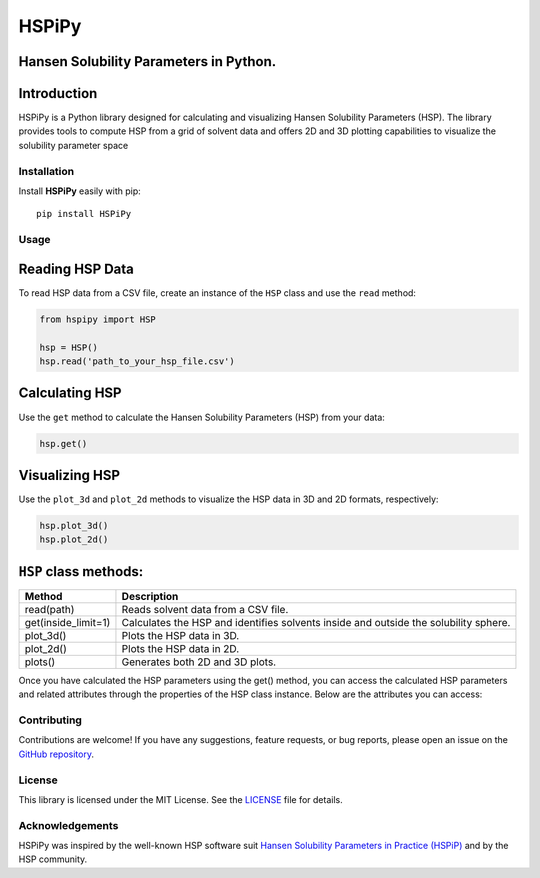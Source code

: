 HSPiPy
======

Hansen Solubility Parameters in Python.
---------------------------------------

Introduction
----------------

HSPiPy is a Python library designed for calculating and visualizing
Hansen Solubility Parameters (HSP). The library provides tools to
compute HSP from a grid of solvent data and offers 2D and 3D plotting
capabilities to visualize the solubility parameter space

Installation
^^^^^^^^^^^^^^^

Install **HSPiPy** easily with pip:

::

   pip install HSPiPy

Usage
^^^^^^^^^^^^^^^

Reading HSP Data
----------------

To read HSP data from a CSV file, create an instance of the ``HSP``
class and use the ``read`` method:

.. code:: python

   from hspipy import HSP

   hsp = HSP()
   hsp.read('path_to_your_hsp_file.csv')

Calculating HSP
----------------

Use the ``get`` method to calculate the Hansen Solubility Parameters
(HSP) from your data:

.. code:: python

   hsp.get()

Visualizing HSP
----------------

Use the ``plot_3d`` and ``plot_2d`` methods
to visualize the HSP data in 3D and 2D formats, respectively:

.. code:: python

   hsp.plot_3d()
   hsp.plot_2d()

``HSP`` class methods:
----------------------

+---------------------+---------------------------------------------------------+
| Method              | Description                                             |
+=====================+=========================================================+
| read(path)          | Reads solvent data from a CSV file.                     |
+---------------------+---------------------------------------------------------+
| get(inside_limit=1) | Calculates the HSP and identifies solvents inside and   |
|                     | outside the solubility sphere.                          |
+---------------------+---------------------------------------------------------+
| plot_3d()           | Plots the HSP data in 3D.                               |
+---------------------+---------------------------------------------------------+
| plot_2d()           | Plots the HSP data in 2D.                               |
+---------------------+---------------------------------------------------------+
| plots()             | Generates both 2D and 3D plots.                         |
+---------------------+---------------------------------------------------------+

Once you have calculated the HSP parameters using the get() method, you
can access the calculated HSP parameters and related attributes through
the properties of the HSP class instance. Below are the attributes you
can access:

+----------------+---------------------------------------------------------+
| Attribute      | Description                                            |
+================+=========================================================+
| ``hsp.d``      | Float - Dispersion parameter of the HSP.                |
+----------------+---------------------------------------------------------+
| ``hsp.p``      | Float - Polar parameter of the HSP.                     |
+----------------+---------------------------------------------------------+
| ``hsp.h``      | Float - Hydrogen-bonding parameter of the HSP.          |
+----------------+---------------------------------------------------------+
| ``hsp.radius`` | Float - Radius of the solubility sphere.                |
+----------------+---------------------------------------------------------+
| ``hsp.error``  | Float - Error in the HSP calculation.                   |
+----------------+---------------------------------------------------------+
| ``hsp.inside`` | Numpy array - Solvents inside the solubility sphere.    |
+----------------+---------------------------------------------------------+
| ``hsp.outside``| Numpy array - Solvents outside the solubility sphere.   |
+----------------+---------------------------------------------------------+
| ``hsp.outside``| A Pandas DataFrame containing the solvent data with     |
|                | columns for the solvent name, dispersion (D), polar (P),|
|                | hydrogen-bonding (H), and score values.                 |
+----------------+---------------------------------------------------------+

Contributing
^^^^^^^^^^^^^^^

Contributions are welcome! If you have any suggestions, feature
requests, or bug reports, please open an issue on the `GitHub
repository <https://github.com/Gnpd/HSPiPy/issues>`__.

License
^^^^^^^^^^^^^^^

This library is licensed under the MIT License. See the
`LICENSE <https://github.com/Gnpd/HSPiPy/blob/main/LICENSE>`__ file for
details.

Acknowledgements
^^^^^^^^^^^^^^^^^

HSPiPy was inspired by the well-known HSP software suit `Hansen
Solubility Parameters in Practice
(HSPiP) <https://www.hansen-solubility.com/HSPiP/>`__ and by the HSP
community.


